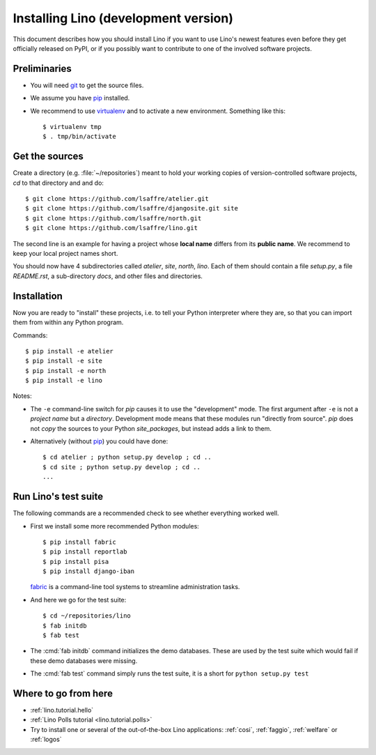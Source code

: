 .. _lino.dev.install:

=====================================
Installing Lino (development version)
=====================================

.. _pip: http://www.pip-installer.org/en/latest/
.. _virtualenv: https://pypi.python.org/pypi/virtualenv
.. _fabric: http://www.fabfile.org/
.. _git: http://git-scm.com/downloads

This document describes how you should install Lino if you want
to use Lino's newest features even before they get officially 
released on PyPI, or if you possibly want to contribute to 
one of the involved software projects. 


Preliminaries
-------------

- You will need git_ to get the source files.

- We assume you have pip_ installed.

- We recommend to use virtualenv_ and to activate a new
  environment. Something like this::

    $ virtualenv tmp
    $ . tmp/bin/activate

Get the sources
---------------

Create a directory (e.g. :file:`~/repositories`) meant to hold your 
working copies of version-controlled software projects,
`cd` to that directory and and do::

  $ git clone https://github.com/lsaffre/atelier.git
  $ git clone https://github.com/lsaffre/djangosite.git site
  $ git clone https://github.com/lsaffre/north.git
  $ git clone https://github.com/lsaffre/lino.git

The second line is an example for having a project whose
**local name** differs from its **public name**.
We recommend to keep
your local project names short.

You should now have 4 subdirectories called `atelier`, `site`,
`north`, `lino`. Each of them should contain a file `setup.py`, a file
`README.rst`, a sub-directory `docs`, and other files and directories.

Installation
------------

Now you are ready to "install" these projects, i.e. to tell your
Python interpreter where they are, so that you can import them from
within any Python program.

Commands::

  $ pip install -e atelier
  $ pip install -e site 
  $ pip install -e north
  $ pip install -e lino

Notes:

- The ``-e`` command-line switch for `pip` causes it to use the
  "development" mode.  The first argument after ``-e`` is not a
  *project name* but a *directory*.  Development mode means that these
  modules run "directly from source".  `pip` does not *copy* the
  sources to your Python `site_packages`, but instead adds a link to
  them.

- Alternatively (without pip_) you could have done::

      $ cd atelier ; python setup.py develop ; cd ..
      $ cd site ; python setup.py develop ; cd ..
      ...


Run Lino's test suite
---------------------

The following commands are a recommended check to see whether
everything worked well.

- First we install some more recommended Python modules::

     $ pip install fabric
     $ pip install reportlab
     $ pip install pisa
     $ pip install django-iban

  fabric_ is a command-line tool systems to streamline administration tasks. 

- And here we go for the test suite::

    $ cd ~/repositories/lino
    $ fab initdb
    $ fab test

- The :cmd:`fab initdb` command initializes the demo databases. These
  are used by the test suite which would fail if these demo databases
  were missing.

- The :cmd:`fab test` command simply runs the test suite, it is a short
  for ``python setup.py test``


Where to go from here 
---------------------

- :ref:`lino.tutorial.hello`

- :ref:`Lino Polls tutorial <lino.tutorial.polls>` 

- Try to install one or several of the out-of-the-box Lino
  applications: :ref:`cosi`, :ref:`faggio`, :ref:`welfare` or
  :ref:`logos`
